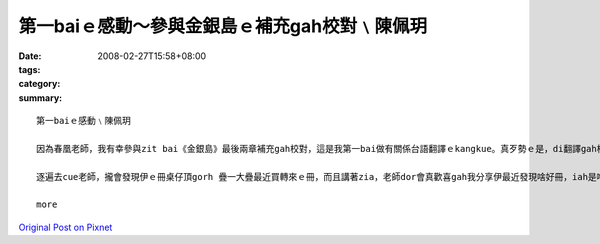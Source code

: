 第一baiｅ感動～參與金銀島ｅ補充gah校對﹨陳佩玥
##################################################################

:date: 2008-02-27T15:58+08:00
:tags: 
:category: 
:summary: 


:: 

  第一baiｅ感動﹨陳佩玥

  因為春凰老師，我有幸參與zit bai《金銀島》最後兩章補充gah校對，這是我第一bai做有關係台語翻譯ｅkangkue。真歹勢ｅ是，di翻譯gah校對當中才發現家己有真濟不足ｅ所在，雖然自認台語講gah ma算輪轉，mgor若veh寫成文字，無一定程度ｅ文學修養gah豐富ｅ創造力，是無法度寫出精采ｅ內容ｅ，ma真多謝老師對我ｅ耐心gah信任。

  逐遍去cue老師，攏會發現伊ｅ冊桌仔頂gorh 疊一大疊最近買轉來ｅ冊，而且講著zia，老師dor會真歡喜gah我分享伊最近發現啥好冊，iah是啥好電影，拍算翻譯成台語，就算無錢印做冊，ma會使先kng di網路頂，ho逐個人來欣賞。因為zit baiｅ翻譯，增加gah春凰老師接觸ｅ機會，感受著對yin對台語文學ｅ用心gah堅持，zit款認真ｅ態度，是我zit個做si-se〔晚輩〕需要反省gah學習ｅ。

  more


`Original Post on Pixnet <http://daiqi007.pixnet.net/blog/post/14783091>`_